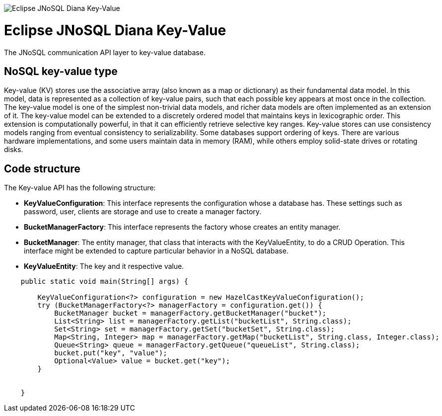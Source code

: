 image::https://github.com/JNOSQL/jnosql.github.io/blob/master/images/duke-diana.png[Eclipse JNoSQL Diana Key-Value,align="center"]

= Eclipse JNoSQL Diana Key-Value


The JNoSQL communication API layer to key-value database.

== NoSQL key-value type

Key-value (KV) stores use the associative array (also known as a map or dictionary) as their fundamental data model.
In this model, data is represented as a collection of key-value pairs, such that each possible key appears at most
once in the collection. The key-value model is one of the simplest non-trivial data models, and richer data models are often implemented as an extension of it.
The key-value model can be extended to a discretely ordered model that maintains keys in lexicographic order.
This extension is computationally powerful, in that it can efficiently retrieve selective key ranges.
Key-value stores can use consistency models ranging from eventual consistency to serializability.
Some databases support ordering of keys. There are various hardware implementations, and some users maintain
data in memory (RAM), while others employ solid-state drives or rotating disks.
 
== Code structure
 
The Key-value API has the following structure:

* *KeyValueConfiguration*: This interface represents the configuration whose a database has. These settings such as password, user, clients are storage and use to create a manager factory.
* *BucketManagerFactory*: This interface represents the factory whose creates an entity manager.
* *BucketManager*: The entity manager, that class that interacts with the KeyValueEntity, to do a CRUD Operation. This interface might be extended to capture particular behavior in a NoSQL database.
* *KeyValueEntity*: The key and it respective value.

[source,java]
----


    public static void main(String[] args) {

        KeyValueConfiguration<?> configuration = new HazelCastKeyValueConfiguration();
        try (BucketManagerFactory<?> managerFactory = configuration.get()) {
            BucketManager bucket = managerFactory.getBucketManager("bucket");
            List<String> list = managerFactory.getList("bucketList", String.class);
            Set<String> set = managerFactory.getSet("bucketSet", String.class);
            Map<String, Integer> map = managerFactory.getMap("bucketList", String.class, Integer.class);
            Queue<String> queue = managerFactory.getQueue("queueList", String.class);
            bucket.put("key", "value");
            Optional<Value> value = bucket.get("key");
        }


    }
----